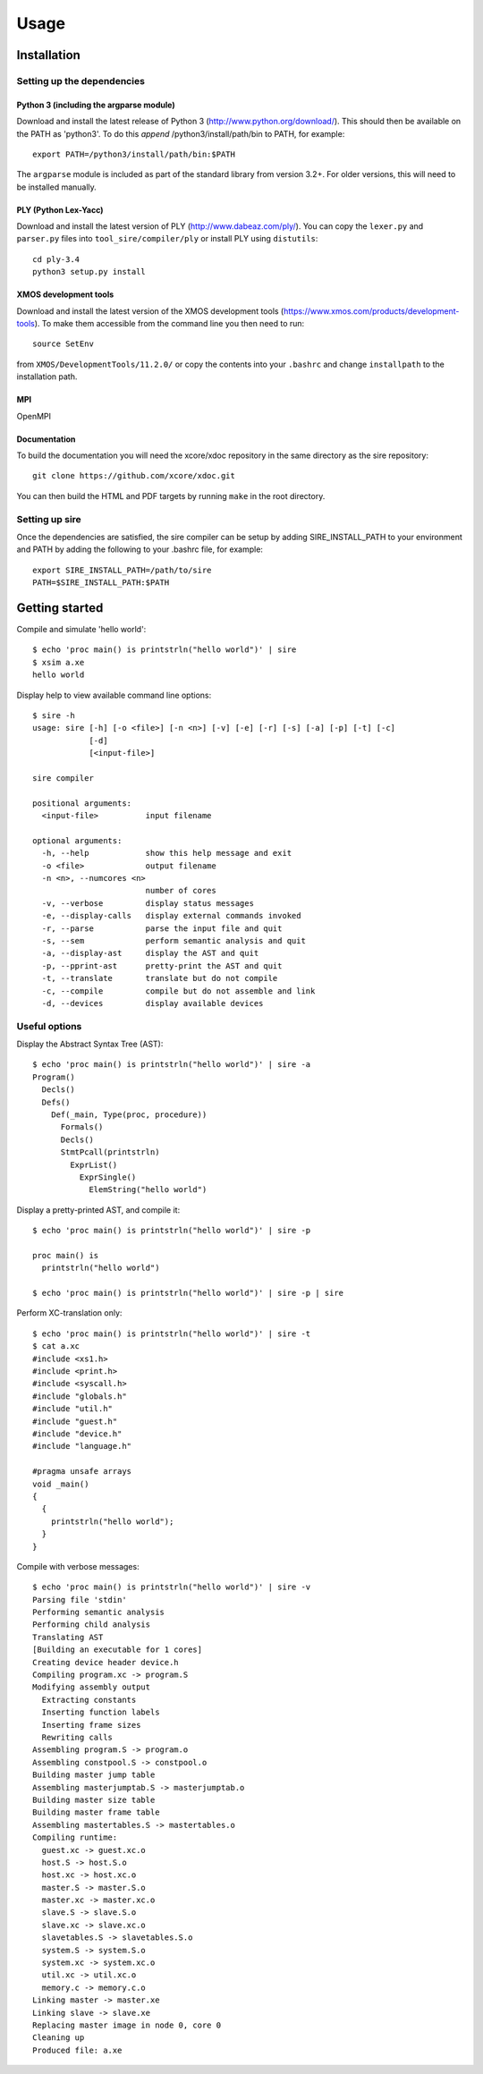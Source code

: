 =====
Usage
=====

------------
Installation
------------

Setting up the dependencies
===========================

Python 3 (including the argparse module)
----------------------------------------

Download and install the latest release of Python 3
(http://www.python.org/download/). This should then be available on the PATH as
'python3'. To do this *append* /python3/install/path/bin to PATH, for example::

    export PATH=/python3/install/path/bin:$PATH

The ``argparse`` module is included as part of the standard library from
version 3.2+. For older versions, this will need to be installed manually.

PLY (Python Lex-Yacc)
---------------------

Download and install the latest version of PLY (http://www.dabeaz.com/ply/). You
can copy the ``lexer.py`` and ``parser.py`` files into
``tool_sire/compiler/ply`` or install PLY using ``distutils``::

    cd ply-3.4
    python3 setup.py install

XMOS development tools
----------------------

Download and install the latest version of the XMOS development tools
(https://www.xmos.com/products/development-tools). To make them accessible from
the command line you then need to run::

    source SetEnv

from ``XMOS/DevelopmentTools/11.2.0/`` or copy the contents into your
``.bashrc`` and change ``installpath`` to the installation path. 

MPI
---

OpenMPI

Documentation
-------------

To build the documentation you will need the xcore/xdoc repository in the same
directory as the sire repository::
 
    git clone https://github.com/xcore/xdoc.git

You can then build the HTML and PDF targets by running ``make`` in the root
directory.

Setting up sire
===============

Once the dependencies are satisfied, the sire compiler can be setup by adding
SIRE_INSTALL_PATH to your environment and PATH by adding the following to your
.bashrc file, for example::

  export SIRE_INSTALL_PATH=/path/to/sire
  PATH=$SIRE_INSTALL_PATH:$PATH

---------------
Getting started
---------------

Compile and simulate 'hello world'::

  $ echo 'proc main() is printstrln("hello world")' | sire
  $ xsim a.xe
  hello world

Display help to view available command line options::

    $ sire -h
    usage: sire [-h] [-o <file>] [-n <n>] [-v] [-e] [-r] [-s] [-a] [-p] [-t] [-c]
                [-d]
                [<input-file>]

    sire compiler

    positional arguments:
      <input-file>          input filename

    optional arguments:
      -h, --help            show this help message and exit
      -o <file>             output filename
      -n <n>, --numcores <n>
                            number of cores
      -v, --verbose         display status messages
      -e, --display-calls   display external commands invoked
      -r, --parse           parse the input file and quit
      -s, --sem             perform semantic analysis and quit
      -a, --display-ast     display the AST and quit
      -p, --pprint-ast      pretty-print the AST and quit
      -t, --translate       translate but do not compile
      -c, --compile         compile but do not assemble and link
      -d, --devices         display available devices


Useful options
==============

Display the Abstract Syntax Tree (AST)::

    $ echo 'proc main() is printstrln("hello world")' | sire -a
    Program()
      Decls()
      Defs()
        Def(_main, Type(proc, procedure))
          Formals()
          Decls()
          StmtPcall(printstrln)
            ExprList()
              ExprSingle()
                ElemString("hello world")

Display a pretty-printed AST, and compile it::

    $ echo 'proc main() is printstrln("hello world")' | sire -p

    proc main() is
      printstrln("hello world")

    $ echo 'proc main() is printstrln("hello world")' | sire -p | sire
    
Perform XC-translation only::

    $ echo 'proc main() is printstrln("hello world")' | sire -t
    $ cat a.xc
    #include <xs1.h>
    #include <print.h>
    #include <syscall.h>
    #include "globals.h"
    #include "util.h"
    #include "guest.h"
    #include "device.h"
    #include "language.h"

    #pragma unsafe arrays
    void _main()
    {
      {
        printstrln("hello world");
      }
    }

Compile with verbose messages::

    $ echo 'proc main() is printstrln("hello world")' | sire -v
    Parsing file 'stdin'
    Performing semantic analysis
    Performing child analysis
    Translating AST
    [Building an executable for 1 cores]
    Creating device header device.h
    Compiling program.xc -> program.S
    Modifying assembly output
      Extracting constants
      Inserting function labels
      Inserting frame sizes
      Rewriting calls
    Assembling program.S -> program.o
    Assembling constpool.S -> constpool.o
    Building master jump table
    Assembling masterjumptab.S -> masterjumptab.o
    Building master size table
    Building master frame table
    Assembling mastertables.S -> mastertables.o
    Compiling runtime:
      guest.xc -> guest.xc.o
      host.S -> host.S.o
      host.xc -> host.xc.o
      master.S -> master.S.o
      master.xc -> master.xc.o
      slave.S -> slave.S.o
      slave.xc -> slave.xc.o
      slavetables.S -> slavetables.S.o
      system.S -> system.S.o
      system.xc -> system.xc.o
      util.xc -> util.xc.o
      memory.c -> memory.c.o
    Linking master -> master.xe
    Linking slave -> slave.xe
    Replacing master image in node 0, core 0
    Cleaning up
    Produced file: a.xe

